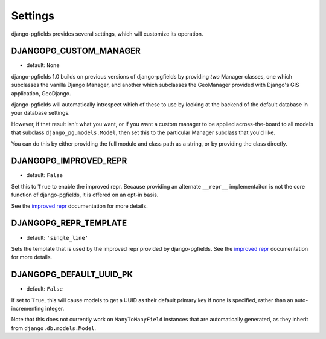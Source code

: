 Settings
========

django-pgfields provides several settings, which will customize its
operation.


DJANGOPG_CUSTOM_MANAGER
-----------------------

.. versionadded:: 1.0

* default: ``None``

django-pgfields 1.0 builds on previous versions of django-pgfields by
providing *two* Manager classes, one which subclasses the vanilla Django
Manager, and another which subclasses the GeoManager provided with Django's
GIS application, GeoDjango.

django-pgfields will automatically introspect which of these to use
by looking at the backend of the default database in your database settings.

However, if that result isn't what you want, or if you want a custom manager
to be applied across-the-board to all models that subclass
``django_pg.models.Model``, then set this to the particular Manager subclass
that you'd like.

You can do this by either providing the full module and class path as a
string, or by providing the class directly.


DJANGOPG_IMPROVED_REPR
----------------------

.. versionadded:: 1.0

* default: ``False``

Set this to ``True`` to enable the improved repr. Because providing an
alternate ``__repr__`` implementaiton is not the core function of
django-pgfields, it is offered on an opt-in basis.

See the `improved repr`_ documentation for more details.


DJANGOPG_REPR_TEMPLATE
----------------------

.. versionadded:: 1.0

* default: ``'single_line'``

Sets the template that is used by the improved repr provided by
django-pgfields. See the `improved repr`_ documentation for more details.

.. _improved repr: misc.html


DJANGOPG_DEFAULT_UUID_PK
------------------------

.. versionadded:: 1.3

* default: ``False``

If set to ``True``, this will cause models to get a UUID as their default
primary key if none is specified, rather than an auto-incrementing integer.

Note that this does not currently work on ``ManyToManyField`` instances
that are automatically generated, as they inherit from
``django.db.models.Model``.
